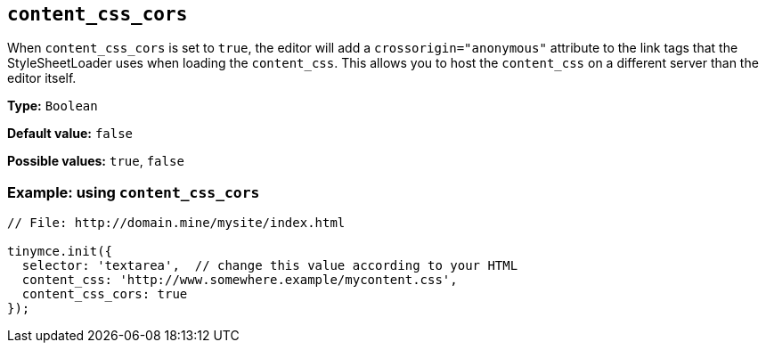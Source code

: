[[content_css_cors]]
== `+content_css_cors+`

When `+content_css_cors+` is set to `+true+`, the editor will add a `+crossorigin="anonymous"+` attribute to the link tags that the StyleSheetLoader uses when loading the `+content_css+`. This allows you to host the `+content_css+` on a different server than the editor itself.

*Type:* `+Boolean+`

*Default value:* `+false+`

*Possible values:* `+true+`, `+false+`

=== Example: using `+content_css_cors+`

[source,js]
----
// File: http://domain.mine/mysite/index.html

tinymce.init({
  selector: 'textarea',  // change this value according to your HTML
  content_css: 'http://www.somewhere.example/mycontent.css',
  content_css_cors: true
});
----
